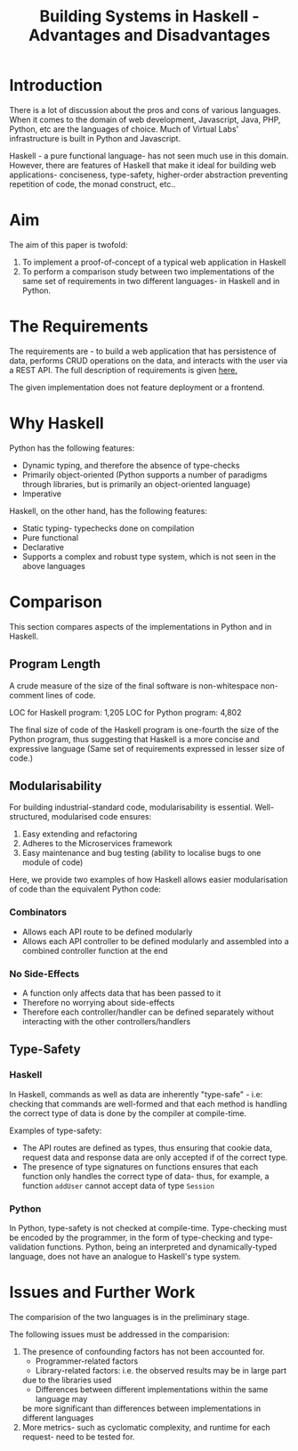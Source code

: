 #+TITLE: Building Systems in Haskell - Advantages and Disadvantages


* Introduction

There is a lot of discussion about the pros and cons of various languages. When
it comes to the domain of web development, Javascript, Java, PHP, Python, etc
are the languages of choice. Much of Virtual Labs' infrastructure is built in
Python and Javascript.

Haskell - a pure functional language- has not seen much use in this
domain. However, there are features of Haskell that make it ideal for building
web applications- conciseness, type-safety, higher-order abstraction preventing
repetition of code, the monad construct, etc..

* Aim 

The aim of this paper is twofold:

  1) To implement a proof-of-concept of a typical web application in Haskell
  2) To perform a comparison study between two implementations of the same set
     of requirements in two different languages- in Haskell and in Python.
* The Requirements


The requirements are - to build a web application that has persistence of data,
performs CRUD operations on the data,
and interacts with the user via a REST API. The full description of
requirements is given [[file:.Req.org][here.]]

The given implementation does not feature deployment or a frontend.

* Why Haskell

Python has the following features:

  - Dynamic typing, and therefore the absence of type-checks
  - Primarily object-oriented (Python supports a number of paradigms through
    libraries, but is primarily an object-oriented language)
  - Imperative

Haskell, on the other hand, has the following features:

  - Static typing- typechecks done on compilation
  - Pure functional
  - Declarative
  - Supports a complex and robust type system, which is not seen in the above
    languages
* Comparison

This section compares aspects of the implementations in Python and in Haskell.

** Program Length

A crude measure of the size of the final software is non-whitespace non-comment
lines of code.

LOC for Haskell program: 1,205
LOC for Python program: 4,802

The final size of code of the Haskell program is one-fourth the size of the
Python program, thus suggesting that Haskell is a more concise and expressive
language (Same set of requirements expressed in lesser size of code.)

** Modularisability

For building industrial-standard code, modularisability is
essential. Well-structured, modularised code ensures:

  1) Easy extending and refactoring
  2) Adheres to the Microservices framework
  3) Easy maintenance and bug testing (ability to localise bugs to one module
     of code)

Here, we provide two examples of how Haskell allows easier modularisation of
code than the equivalent Python code:


*** Combinators 

    - Allows each API route to be defined modularly 
    - Allows each API controller to be defined modularly and assembled into a
      combined controller function at the end

*** No Side-Effects

    - A function only affects data that has been passed to it
    - Therefore no worrying about side-effects
    - Therefore each controller/handler can be defined separately without interacting
      with the other controllers/handlers

** Type-Safety

*** Haskell

In Haskell, commands as well as data are inherently "type-safe" - i.e: checking
that commands are well-formed and that each method is handling the correct type
of data is done by the compiler at compile-time.

Examples of type-safety:

  - The API routes are defined as types, thus ensuring that cookie data, request data and
    response data are only accepted if of the correct type. 
  - The presence of type signatures on functions ensures that each function
    only handles the correct type of data- thus, for example, a function
    =addUser= cannot accept data of type =Session=
*** Python

In Python, type-safety is not checked at compile-time. Type-checking must be
encoded by the programmer, in the form of type-checking and type-validation
functions. Python, being an interpreted and dynamically-typed language, does
not have an analogue to Haskell's type system.

* Issues and Further Work

The comparision of the two languages is in the preliminary stage.

The following issues must be addressed in the comparision:

  1) The presence of confounding factors has not been accounted for. 
     - Programmer-related factors
     - Library-related factors: i.e. the observed results may be in large part
     due to the libraries used
     - Differences between different implementations within the same language may
     be more significant than differences between implementations in different
     languages
  2) More metrics- such as cyclomatic complexity, and runtime for each request-
     need to be tested for.
